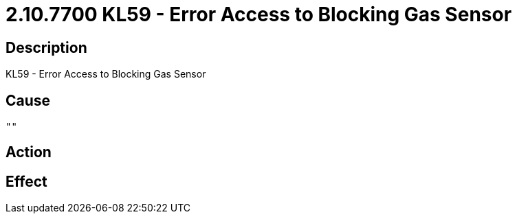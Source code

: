 = 2.10.7700 KL59 - Error Access to Blocking Gas Sensor
:imagesdir: img

== Description
KL59 - Error Access to Blocking Gas Sensor

== Cause
 ""

== Action
 

== Effect 
 

